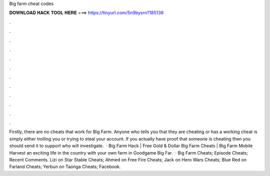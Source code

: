 Big farm cheat codes

𝐃𝐎𝐖𝐍𝐋𝐎𝐀𝐃 𝐇𝐀𝐂𝐊 𝐓𝐎𝐎𝐋 𝐇𝐄𝐑𝐄 ===> https://tinyurl.com/5n9bysrn?185136

.

.

.

.

.

.

.

.

.

.

.

.

Firstly, there are no cheats that work for Big Farm. Anyone who tells you that they are cheating or has a working cheat is simply either trolling you or trying to steal your account. If you actually have proof that someone is cheating then you should send it to support who will investigate.  · Big Farm Hack | Free Gold & Dollar Big Farm Cheats | Big Farm Mobile Harvest  an exciting life in the country with your own farm in Goodgame Big Far.  · Big Farm Cheats; Episode Cheats; Recent Comments. Lizi on Star Stable Cheats; Ahmed on Free Fire Cheats; Jack on Hero Wars Cheats; Blue Red on Farland Cheats; Yerbun on Taonga Cheats; Facebook.
